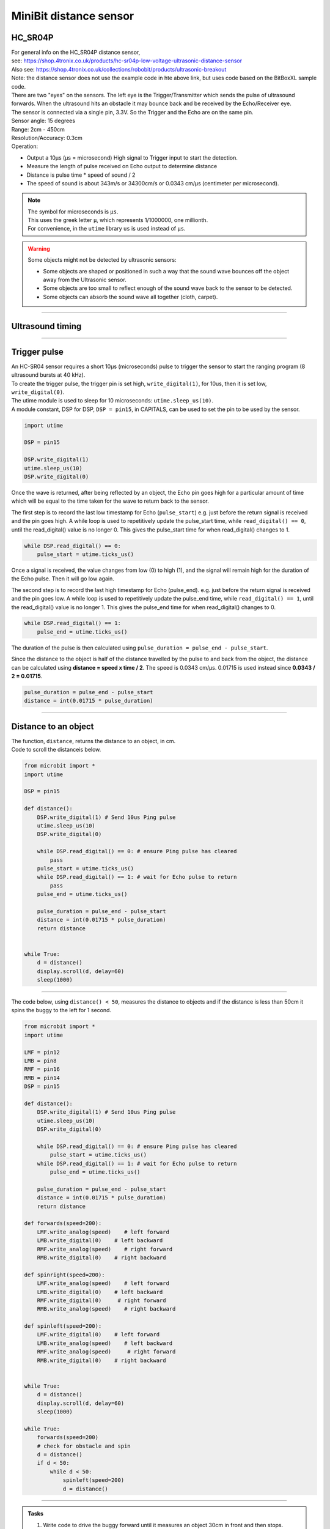 ====================================================
MiniBit distance sensor
====================================================

HC_SR04P
--------------

| For general info on the HC_SR04P distance sensor, 
| see: https://shop.4tronix.co.uk/products/hc-sr04p-low-voltage-ultrasonic-distance-sensor
| Also see: https://shop.4tronix.co.uk/collections/robobit/products/ultrasonic-breakout
| Note: the distance sensor does not use the example code in hte above link, but uses code based on the BitBoxXL sample code.

.. image:: images/ultrasonic-sensor-for-bitbot-xl.png
    :scale: 50 %
    :align: center
    :alt: HC_SR04P

| There are two "eyes" on the sensors. The left eye is the Trigger/Transmitter which sends the pulse of ultrasound forwards. When the ultrasound hits an obstacle it may bounce back and be received by the Echo/Receiver eye.
| The sensor is connected via a single pin, 3.3V. So the Trigger and the Echo are on the same pin.
| Sensor angle: 15 degrees
| Range: 2cm - 450cm
| Resolution/Accuracy: 0.3cm
| Operation: 

* Output a 10µs (µs = microsecond) High signal to Trigger input to start the detection.
* Measure the length of pulse received on Echo output to determine distance
* Distance is pulse time * speed of sound / 2
* The speed of sound is about 343m/s or 34300cm/s or 0.0343 cm/µs (centimeter per microsecond).

.. Note::
    
    | The symbol for microseconds is ``µs``.
    | This uses the greek letter ``µ``, which represents 1/1000000, one millionth.
    | For convenience, in the ``utime`` library ``us`` is used instead of ``µs``.

.. Warning::
    
    Some objects might not be detected by ultrasonic sensors: 

    * Some objects are shaped or positioned in such a way that the sound wave bounces off the object away from the Ultrasonic sensor.
    * Some objects are too small to reflect enough of the sound wave back to the sensor to be detected. 
    * Some objects can absorb the sound wave all together (cloth, carpet). 

----

Ultrasound timing
------------------

.. image:: images/timing_diagram.jpg
    :scale: 50 %
    :align: center
    :alt: HC_SR04P

----

Trigger pulse
--------------

| An HC-SR04 sensor requires a short 10µs (microseconds) pulse to trigger the sensor to start the ranging program (8 ultrasound bursts at 40 kHz). 
| To create the trigger pulse, the trigger pin is set high, ``write_digital(1)``, for 10us, then it is set low, ``write_digital(0)``. 
| The utime module is used to sleep for 10 microseconds: ``utime.sleep_us(10)``. 
| A module constant, DSP for DSP, ``DSP = pin15``, in CAPITALS, can be used to set the pin to be used by the sensor.

.. code-block:: python

    import utime

    DSP = pin15

    DSP.write_digital(1)
    utime.sleep_us(10)
    DSP.write_digital(0)


Once the wave is returned, after being reflected by an object, the Echo pin goes high for a particular amount of time which will be equal to the time taken for the wave to return back to the sensor.

The first step is to record the last low timestamp for Echo (``pulse_start``) e.g. just before the return signal is received and the pin goes high. A while loop is used to repetitively update the pulse_start time, while ``read_digital() == 0``, until the read_digital() value is no longer 0. This gives the pulse_start time for when read_digital() changes to 1.

.. code-block:: python

    while DSP.read_digital() == 0:
        pulse_start = utime.ticks_us()


Once a signal is received, the value changes from low (0) to high (1), and the signal will remain high for the duration of the Echo pulse. Then it will go low again.

The second step is to record the last high timestamp for Echo (pulse_end). e.g. just before the return signal is received and the pin goes low. A while loop is used to repetitively update the pulse_end time, while ``read_digital() == 1``, until the read_digital() value is no longer 1. This gives the pulse_end time for when read_digital() changes to 0.

.. code-block:: python

    while DSP.read_digital() == 1:
        pulse_end = utime.ticks_us()


The duration of the pulse is then calculated using ``pulse_duration = pulse_end - pulse_start``.

Since the distance to the object is half of the distance travelled by the pulse to and back from the object, the distance can be calculated using **distance = speed x time / 2**. The speed is 0.0343 cm/µs. 0.01715 is used instead since **0.0343 / 2 = 0.01715**.


.. code-block:: python

    pulse_duration = pulse_end - pulse_start
    distance = int(0.01715 * pulse_duration)


----


Distance to an object
----------------------------------------

.. py:method:: distance()

    Returns the distance, in cm, to an object.

| The function, ``distance``, returns the distance to an object, in cm.
| Code to scroll the distanceis below.

.. code-block:: python

    from microbit import *
    import utime

    DSP = pin15

    def distance():
        DSP.write_digital(1) # Send 10us Ping pulse
        utime.sleep_us(10)
        DSP.write_digital(0)
        
        while DSP.read_digital() == 0: # ensure Ping pulse has cleared
            pass
        pulse_start = utime.ticks_us()
        while DSP.read_digital() == 1: # wait for Echo pulse to return
            pass
        pulse_end = utime.ticks_us()
        
        pulse_duration = pulse_end - pulse_start
        distance = int(0.01715 * pulse_duration)
        return distance
        

    while True:
        d = distance()
        display.scroll(d, delay=60)
        sleep(1000)


----

| The code below, using ``distance() < 50``,  measures the distance to objects and if the distance is less than 50cm it spins the buggy to the left for 1 second.

.. code-block:: python

    from microbit import *
    import utime

    LMF = pin12
    LMB = pin8
    RMF = pin16
    RMB = pin14
    DSP = pin15

    def distance():
        DSP.write_digital(1) # Send 10us Ping pulse
        utime.sleep_us(10)
        DSP.write_digital(0)
        
        while DSP.read_digital() == 0: # ensure Ping pulse has cleared
            pulse_start = utime.ticks_us()
        while DSP.read_digital() == 1: # wait for Echo pulse to return
            pulse_end = utime.ticks_us()
        
        pulse_duration = pulse_end - pulse_start
        distance = int(0.01715 * pulse_duration)
        return distance
        
    def forwards(speed=200):
        LMF.write_analog(speed)    # left forward
        LMB.write_digital(0)    # left backward
        RMF.write_analog(speed)    # right forward
        RMB.write_digital(0)    # right backward

    def spinright(speed=200):
        LMF.write_analog(speed)    # left forward
        LMB.write_digital(0)    # left backward
        RMF.write_digital(0)     # right forward
        RMB.write_analog(speed)    # right backward

    def spinleft(speed=200):
        LMF.write_digital(0)    # left forward
        LMB.write_analog(speed)    # left backward
        RMF.write_analog(speed)     # right forward
        RMB.write_digital(0)    # right backward


    while True:
        d = distance()
        display.scroll(d, delay=60)
        sleep(1000)
    
    while True:
        forwards(speed=200)
        # check for obstacle and spin
        d = distance()
        if d < 50:
            while d < 50:
                spinleft(speed=200)
                d = distance()

----

.. admonition:: Tasks

    #. Write code to drive the buggy forward until it measures an object 30cm in front and then stops.
    #. Write code to drive the buggy forward until it measures an object 20cm in front and then it stops for 500ms, goes backwards for 500ms, then spins, goes forwards and repeats.
